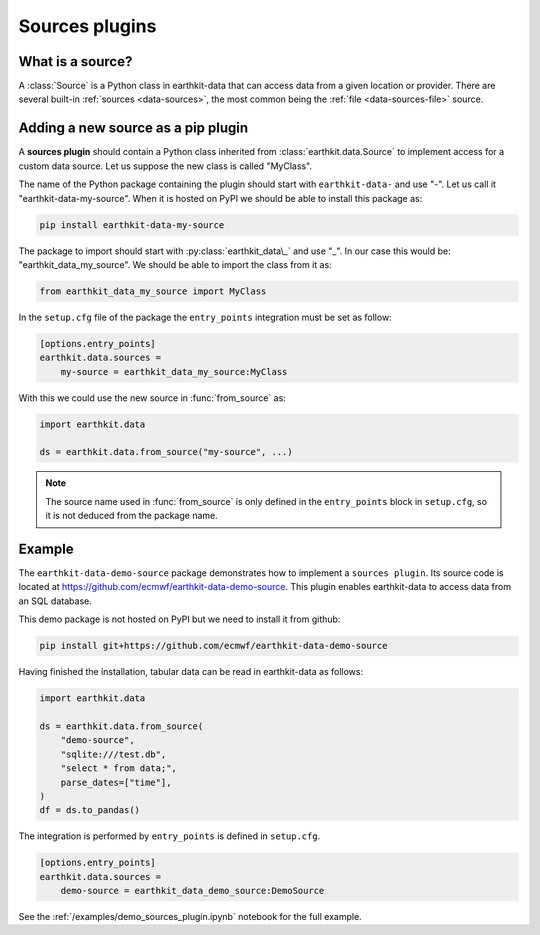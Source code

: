 .. _sources_plugin:

Sources plugins
=============================

What is a source?
------------------

A :class:`Source` is a Python class in earthkit-data that can access data
from a given location or provider. There are several built-in :ref:`sources <data-sources>`, the most
common being the :ref:`file <data-sources-file>` source.

Adding a new source as a pip plugin
-------------------------------------

A **sources plugin** should contain a Python class inherited from :class:`earthkit.data.Source` to implement access for a custom data source. Let us suppose the new class is called "MyClass".

The name of the Python package containing the plugin should start with ``earthkit-data-`` and use "-". Let us call it "earthkit-data-my-source". When it is hosted on PyPI we should be able to install this package as:

.. code-block:: shell

    pip install earthkit-data-my-source

The package to import should start with :py:class:`earthkit_data\_` and use "_". In our case this would be: "earthkit_data_my_source". We should be able to import the class from it as:

.. code-block:: python

    from earthkit_data_my_source import MyClass

In the ``setup.cfg`` file of the package the ``entry_points``
integration must be set as follow:

.. code-block:: ini

    [options.entry_points]
    earthkit.data.sources =
        my-source = earthkit_data_my_source:MyClass


With this we could use the new source in :func:`from_source` as:

.. code-block:: python

    import earthkit.data

    ds = earthkit.data.from_source("my-source", ...)


.. note::

  The source name used in :func:`from_source` is only defined in the ``entry_points`` block in ``setup.cfg``, so it is not deduced from the package name.


Example
-------

The ``earthkit-data-demo-source`` package demonstrates how to implement a ``sources plugin``. Its source code is located at https://github.com/ecmwf/earthkit-data-demo-source. This plugin enables earthkit-data to access data from an SQL database.

This demo package is not hosted on PyPI but we need to install it from github:

.. code-block:: shell

  pip install git+https://github.com/ecmwf/earthkit-data-demo-source

Having finished the installation, tabular data can be read in earthkit-data as follows:

.. code-block:: python

    import earthkit.data

    ds = earthkit.data.from_source(
        "demo-source",
        "sqlite:///test.db",
        "select * from data;",
        parse_dates=["time"],
    )
    df = ds.to_pandas()

The integration is performed by ``entry_points`` is defined in  ``setup.cfg``.

.. code-block:: ini

    [options.entry_points]
    earthkit.data.sources =
        demo-source = earthkit_data_demo_source:DemoSource


See the :ref:`/examples/demo_sources_plugin.ipynb` notebook for the full example.
